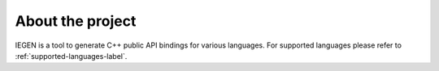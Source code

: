 About the project
=================

IEGEN is a tool to generate C++ public API bindings for various languages. 
For supported languages please refer to :ref:`supported-languages-label`.
